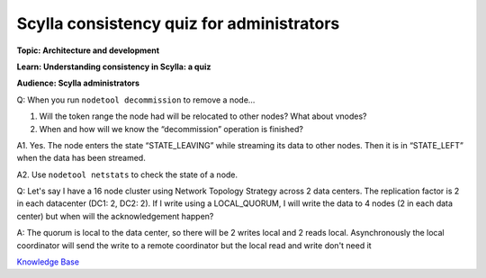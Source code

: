 Scylla consistency quiz for administrators
==========================================
**Topic: Architecture and development**

**Learn: Understanding consistency in Scylla: a quiz**

**Audience: Scylla administrators**

Q: When you run ``nodetool decommission`` to remove a node…

1. Will the token range the node had will be relocated to other nodes?
   What about vnodes?

2. When and how will we know the “decommission” operation is finished?

A1. Yes. The node enters the state “STATE\_LEAVING” while streaming its
data to other nodes. Then it is in “STATE\_LEFT” when the data has been
streamed.

A2. Use ``nodetool netstats`` to check the state of a node.

Q: Let's say I have a 16 node cluster using Network Topology Strategy
across 2 data centers. The replication factor is 2 in each datacenter
(DC1: 2, DC2: 2). If I write using a LOCAL\_QUORUM, I will write the
data to 4 nodes (2 in each data center) but when will the
acknowledgement happen?

A: The quorum is local to the data center, so there will be 2 writes
local and 2 reads local. Asynchronously the local coordinator will send
the write to a remote coordinator but the local read and write don't
need it

`Knowledge Base 
</kb/>`_
